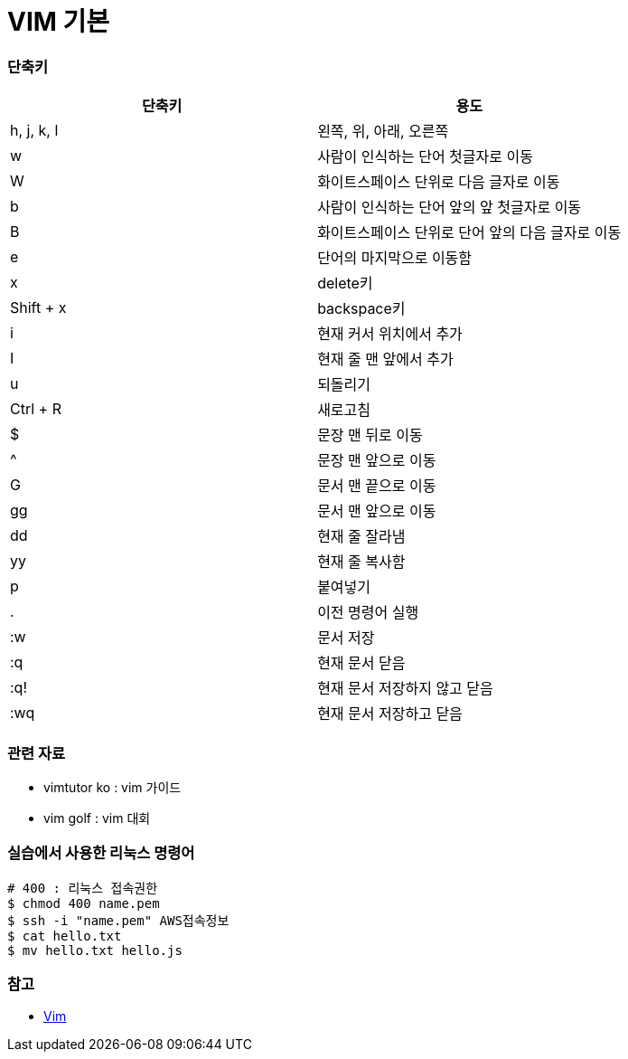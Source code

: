 = VIM 기본
 
=== 단축키

|===
| 단축키 | 용도

| h, j, k, l
| 왼쪽, 위, 아래, 오른쪽

| w
| 사람이 인식하는 단어 첫글자로 이동

| W
| 화이트스페이스 단위로 다음 글자로 이동

| b
| 사람이 인식하는 단어 앞의 앞 첫글자로 이동

| B
| 화이트스페이스 단위로 단어 앞의 다음 글자로 이동

| e
| 단어의 마지막으로 이동함

| x
| delete키

| Shift + x
| backspace키

| i
| 현재 커서 위치에서 추가

| I
| 현재 줄 맨 앞에서 추가

| u
| 되돌리기

| Ctrl + R
| 새로고침

| $
| 문장 맨 뒤로 이동

| ^
| 문장 맨 앞으로 이동

| G
| 문서 맨 끝으로 이동

| gg
| 문서 맨 앞으로 이동

| dd
| 현재 줄 잘라냄

| yy
| 현재 줄 복사함

| p
| 붙여넣기

| .
| 이전 명령어 실행

| :w
| 문서 저장

| :q
| 현재 문서 닫음

| :q!
| 현재 문서 저장하지 않고 닫음

| :wq
| 현재 문서 저장하고 닫음
|===

=== 관련 자료
* vimtutor ko : vim 가이드
* vim golf : vim 대회

=== 실습에서 사용한 리눅스 명령어

[source, bash]
----
# 400 : 리눅스 접속권한
$ chmod 400 name.pem      
$ ssh -i "name.pem" AWS접속정보
$ cat hello.txt
$ mv hello.txt hello.js
----

=== 참고
* https://ko.wikipedia.org/wiki/Vim[Vim]